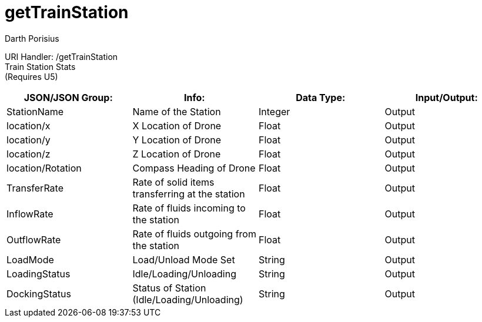 = getTrainStation
Darth Porisius
:url-repo: https://www.github.com/porisius/FicsitRemoteMonitoring

URI Handler: /getTrainStation +
Train Station Stats + 
(Requires U5) +

[cols="1,1,1,1"]
|===
|JSON/JSON Group: |Info: |Data Type: |Input/Output:

|StationName
|Name of the Station
|Integer
|Output

|location/x
|X Location of Drone
|Float
|Output

|location/y
|Y Location of Drone
|Float
|Output

|location/z
|Z Location of Drone
|Float
|Output

|location/Rotation
|Compass Heading of Drone
|Float
|Output

|TransferRate
|Rate of solid items transferring at the station
|Float
|Output

|InflowRate
|Rate of fluids incoming to the station
|Float
|Output

|OutflowRate
|Rate of fluids outgoing from the station
|Float
|Output

|LoadMode
|Load/Unload Mode Set
|String
|Output

|LoadingStatus
|Idle/Loading/Unloading
|String
|Output

|DockingStatus
|Status of Station (Idle/Loading/Unloading)
|String
|Output

|===